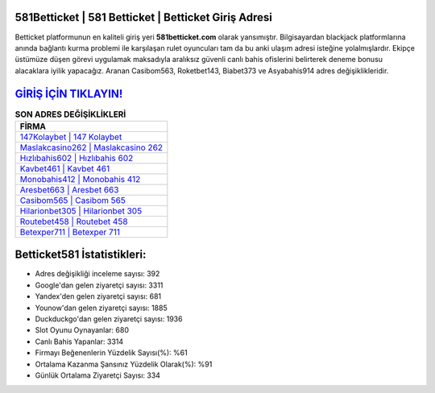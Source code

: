 ﻿581Betticket | 581 Betticket | Betticket Giriş Adresi
===================================

.. image:: images/betticket-giris.jpg
   :width: 600
   
Betticket platformunun en kaliteli giriş yeri **581betticket.com** olarak yansımıştır. Bilgisayardan blackjack platformlarına anında bağlantı kurma problemi ile karşılaşan rulet oyuncuları tam da bu anki ulaşım adresi isteğine yolalmışlardır. Ekipçe üstümüze düşen görevi uygulamak maksadıyla aralıksız güvenli canlı bahis ofislerini belirterek deneme bonusu alacaklara iyilik yapacağız. Aranan Casibom563, Roketbet143, Biabet373 ve Asyabahis914 adres değişiklikleridir.

`GİRİŞ İÇİN TIKLAYIN! <https://uclck.me/gonow>`_
==============

.. list-table:: **SON ADRES DEĞİŞİKLİKLERİ**
   :widths: 100
   :header-rows: 1

   * - FİRMA
   * - `147Kolaybet | 147 Kolaybet <147kolaybet-147-kolaybet-kolaybet-giris-adresi.html>`_
   * - `Maslakcasino262 | Maslakcasino 262 <maslakcasino262-maslakcasino-262-maslakcasino-giris-adresi.html>`_
   * - `Hızlıbahis602 | Hızlıbahis 602 <hizlibahis602-hizlibahis-602-hizlibahis-giris-adresi.html>`_	 
   * - `Kavbet461 | Kavbet 461 <kavbet461-kavbet-461-kavbet-giris-adresi.html>`_	 
   * - `Monobahis412 | Monobahis 412 <monobahis412-monobahis-412-monobahis-giris-adresi.html>`_ 
   * - `Aresbet663 | Aresbet 663 <aresbet663-aresbet-663-aresbet-giris-adresi.html>`_
   * - `Casibom565 | Casibom 565 <casibom565-casibom-565-casibom-giris-adresi.html>`_	 
   * - `Hilarionbet305 | Hilarionbet 305 <hilarionbet305-hilarionbet-305-hilarionbet-giris-adresi.html>`_
   * - `Routebet458 | Routebet 458 <routebet458-routebet-458-routebet-giris-adresi.html>`_
   * - `Betexper711 | Betexper 711 <betexper711-betexper-711-betexper-giris-adresi.html>`_
	 
Betticket581 İstatistikleri:
===================================	 
* Adres değişikliği inceleme sayısı: 392
* Google'dan gelen ziyaretçi sayısı: 3311
* Yandex'den gelen ziyaretçi sayısı: 681
* Younow'dan gelen ziyaretçi sayısı: 1885
* Duckduckgo'dan gelen ziyaretçi sayısı: 1936
* Slot Oyunu Oynayanlar: 680
* Canlı Bahis Yapanlar: 3314
* Firmayı Beğenenlerin Yüzdelik Sayısı(%): %61
* Ortalama Kazanma Şansınız Yüzdelik Olarak(%): %91
* Günlük Ortalama Ziyaretçi Sayısı: 334
